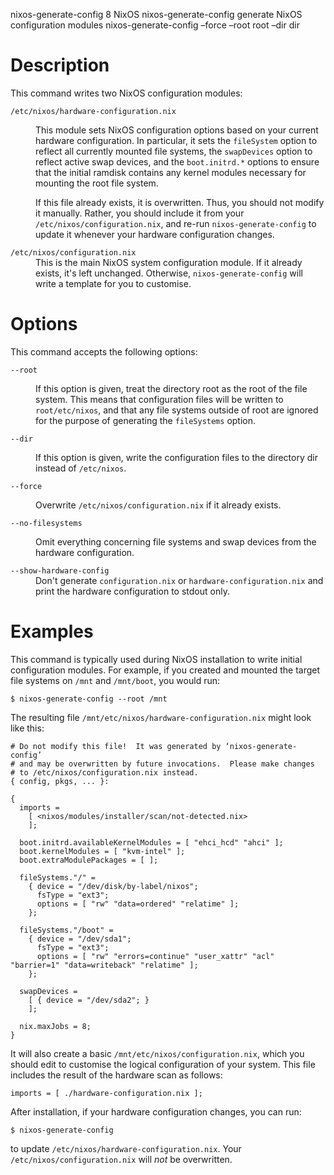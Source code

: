 nixos-generate-config
8
NixOS
nixos-generate-config
generate NixOS configuration modules
nixos-generate-config
--force
--root
root
--dir
dir
* Description

This command writes two NixOS configuration modules:

- =/etc/nixos/hardware-configuration.nix= :: This module sets NixOS
  configuration options based on your current hardware configuration. In
  particular, it sets the =fileSystem= option to reflect all currently
  mounted file systems, the =swapDevices= option to reflect active swap
  devices, and the =boot.initrd.*= options to ensure that the initial
  ramdisk contains any kernel modules necessary for mounting the root
  file system.

  If this file already exists, it is overwritten. Thus, you should not
  modify it manually. Rather, you should include it from your
  =/etc/nixos/configuration.nix=, and re-run =nixos-generate-config= to
  update it whenever your hardware configuration changes.

- =/etc/nixos/configuration.nix= :: This is the main NixOS system
  configuration module. If it already exists, it's left unchanged.
  Otherwise, =nixos-generate-config= will write a template for you to
  customise.

* Options

This command accepts the following options:

- =--root= :: If this option is given, treat the directory root as the
  root of the file system. This means that configuration files will be
  written to =root/etc/nixos=, and that any file systems outside of root
  are ignored for the purpose of generating the =fileSystems= option.

- =--dir= :: If this option is given, write the configuration files to
  the directory dir instead of =/etc/nixos=.

- =--force= :: Overwrite =/etc/nixos/configuration.nix= if it already
  exists.

- =--no-filesystems= :: Omit everything concerning file systems and swap
  devices from the hardware configuration.

- =--show-hardware-config= :: Don't generate =configuration.nix= or
  =hardware-configuration.nix= and print the hardware configuration to
  stdout only.

* Examples

This command is typically used during NixOS installation to write
initial configuration modules. For example, if you created and mounted
the target file systems on =/mnt= and =/mnt/boot=, you would run:

#+BEGIN_EXAMPLE
  $ nixos-generate-config --root /mnt
#+END_EXAMPLE

The resulting file =/mnt/etc/nixos/hardware-configuration.nix= might
look like this:

#+BEGIN_EXAMPLE
  # Do not modify this file!  It was generated by ‘nixos-generate-config’
  # and may be overwritten by future invocations.  Please make changes
  # to /etc/nixos/configuration.nix instead.
  { config, pkgs, ... }:

  {
    imports =
      [ <nixos/modules/installer/scan/not-detected.nix>
      ];

    boot.initrd.availableKernelModules = [ "ehci_hcd" "ahci" ];
    boot.kernelModules = [ "kvm-intel" ];
    boot.extraModulePackages = [ ];

    fileSystems."/" =
      { device = "/dev/disk/by-label/nixos";
        fsType = "ext3";
        options = [ "rw" "data=ordered" "relatime" ];
      };

    fileSystems."/boot" =
      { device = "/dev/sda1";
        fsType = "ext3";
        options = [ "rw" "errors=continue" "user_xattr" "acl" "barrier=1" "data=writeback" "relatime" ];
      };

    swapDevices =
      [ { device = "/dev/sda2"; }
      ];

    nix.maxJobs = 8;
  }
#+END_EXAMPLE

It will also create a basic =/mnt/etc/nixos/configuration.nix=, which
you should edit to customise the logical configuration of your system.
This file includes the result of the hardware scan as follows:

#+BEGIN_EXAMPLE
    imports = [ ./hardware-configuration.nix ];
#+END_EXAMPLE

After installation, if your hardware configuration changes, you can run:

#+BEGIN_EXAMPLE
  $ nixos-generate-config
#+END_EXAMPLE

to update =/etc/nixos/hardware-configuration.nix=. Your
=/etc/nixos/configuration.nix= will /not/ be overwritten.
